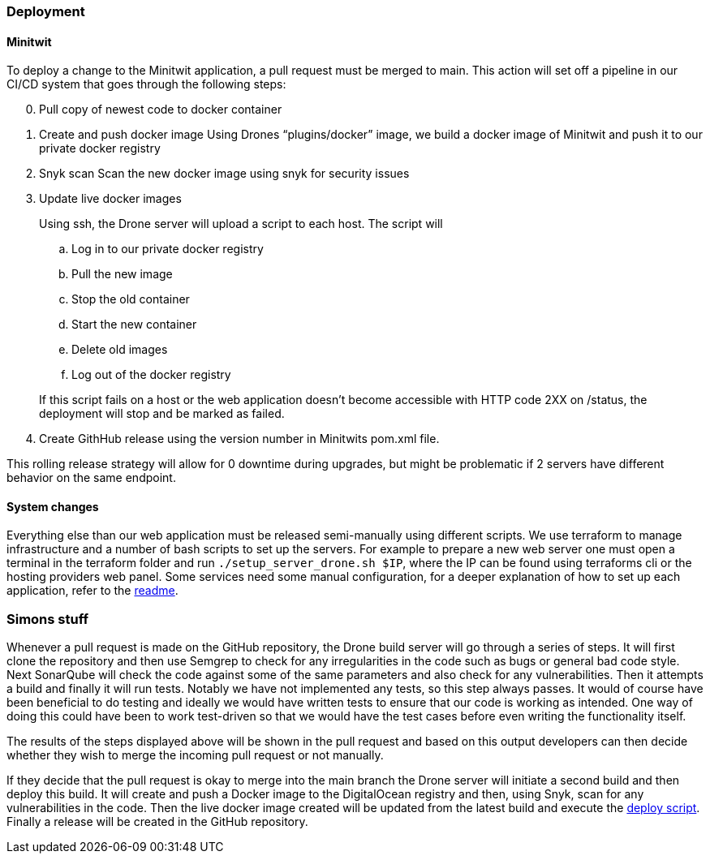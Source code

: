 ### Deployment

#### Minitwit

To deploy a change to the Minitwit application, a pull request must be merged to main. This action will set off a pipeline in our CI/CD system that goes through the following steps:

[start=0]
. Pull copy of newest code to docker container
. Create and push docker image
   Using Drones “plugins/docker” image, we build a docker image of Minitwit and push it to our private docker registry
. Snyk scan
   Scan the new docker image using snyk for security issues
. Update live docker images
+
Using ssh, the Drone server will upload a script to each host. The script will
   
.. Log in to our private docker registry
.. Pull the new image
.. Stop the old container
.. Start the new container
.. Delete old images
.. Log out of the docker registry 

+
If this script fails on a host or the web application doesn’t become accessible with HTTP code 2XX on /status, the deployment will stop and be marked as failed.
   
. Create GithHub release using the version number in Minitwits pom.xml file.

This rolling release strategy will allow for 0 downtime during upgrades, but might be problematic if 2 servers have different behavior on the same endpoint.

#### System changes

Everything else than our web application must be released semi-manually using different scripts. We use terraform to manage infrastructure and a number of bash scripts to set up the servers. For example to prepare a new web server one must open a terminal in the terraform folder and run `./setup_server_drone.sh $IP`, where the IP can be found using terraforms cli or the hosting providers web panel. Some services need some manual configuration, for a deeper explanation of how to set up each application, refer to the link:https://github.com/Herover/itu-devops-h/blob/main/terraform/README.md[readme].

### Simons stuff

Whenever a pull request is made on the GitHub repository, the Drone build server will go through a series of steps. It will first clone the repository and then use Semgrep to check for any irregularities in the code such as bugs or general bad code style. Next SonarQube will check the code against some of the same parameters and also check for any vulnerabilities. Then it attempts a build and finally it will run tests. Notably we have not implemented any tests, so this step always passes. It would of course have been beneficial to do testing and ideally we would have written tests to ensure that our code is working as intended. One way of doing this could have been to work test-driven so that we would have the test cases before even writing the functionality itself.

The results of the steps displayed above will be shown in the pull request and based on this output developers can then decide whether they wish to merge the incoming pull request or not manually.

If they decide that the pull request is okay to merge into the main branch the Drone server will initiate a second build and then deploy this build. It will create and push a Docker image to the DigitalOcean registry and then, using Snyk, scan for any vulnerabilities in the code. Then the live docker image created will be updated from the latest build and execute the https://github.com/Herover/itu-devops-h/blob/main/terraform/files/deploy.sh[deploy script]. Finally a release will be created in the GitHub repository.

